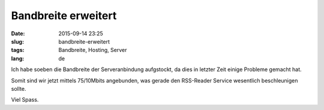 Bandbreite erweitert
#######################
:date: 2015-09-14 23:25
:slug: bandbreite-erweitert
:tags: Bandbreite, Hosting, Server
:lang: de

Ich habe soeben die Bandbreite der Serveranbindung aufgstockt, da dies in letzter Zeit einige Probleme gemacht hat.

Somit sind wir jetzt mittels 75/10Mbits angebunden, was gerade den RSS-Reader Service wesentlich beschleunigen sollte.

Viel Spass.
